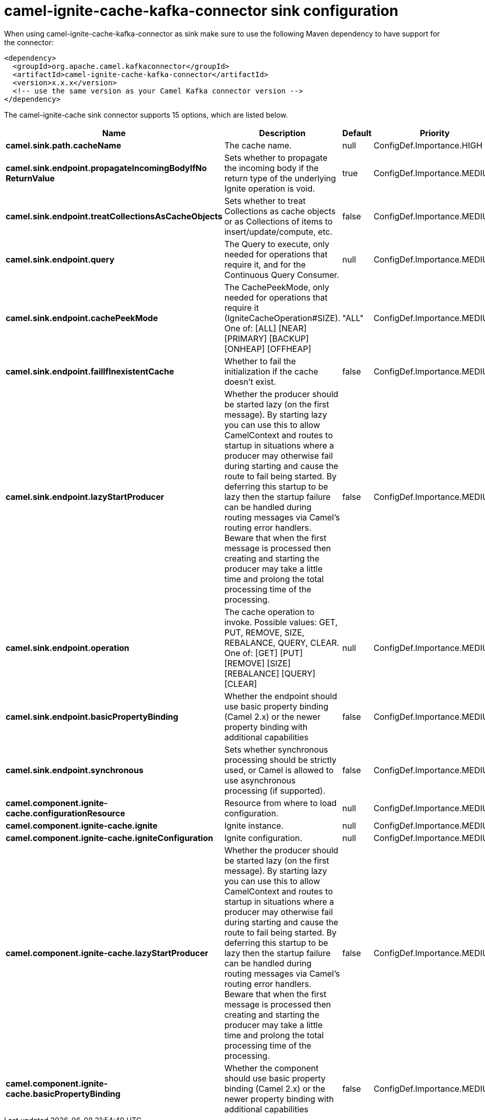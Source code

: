 // kafka-connector options: START
[[camel-ignite-cache-kafka-connector-sink]]
= camel-ignite-cache-kafka-connector sink configuration

When using camel-ignite-cache-kafka-connector as sink make sure to use the following Maven dependency to have support for the connector:

[source,xml]
----
<dependency>
  <groupId>org.apache.camel.kafkaconnector</groupId>
  <artifactId>camel-ignite-cache-kafka-connector</artifactId>
  <version>x.x.x</version>
  <!-- use the same version as your Camel Kafka connector version -->
</dependency>
----


The camel-ignite-cache sink connector supports 15 options, which are listed below.



[width="100%",cols="2,5,^1,2",options="header"]
|===
| Name | Description | Default | Priority
| *camel.sink.path.cacheName* | The cache name. | null | ConfigDef.Importance.HIGH
| *camel.sink.endpoint.propagateIncomingBodyIfNo ReturnValue* | Sets whether to propagate the incoming body if the return type of the underlying Ignite operation is void. | true | ConfigDef.Importance.MEDIUM
| *camel.sink.endpoint.treatCollectionsAsCacheObjects* | Sets whether to treat Collections as cache objects or as Collections of items to insert/update/compute, etc. | false | ConfigDef.Importance.MEDIUM
| *camel.sink.endpoint.query* | The Query to execute, only needed for operations that require it, and for the Continuous Query Consumer. | null | ConfigDef.Importance.MEDIUM
| *camel.sink.endpoint.cachePeekMode* | The CachePeekMode, only needed for operations that require it (IgniteCacheOperation#SIZE). One of: [ALL] [NEAR] [PRIMARY] [BACKUP] [ONHEAP] [OFFHEAP] | "ALL" | ConfigDef.Importance.MEDIUM
| *camel.sink.endpoint.failIfInexistentCache* | Whether to fail the initialization if the cache doesn't exist. | false | ConfigDef.Importance.MEDIUM
| *camel.sink.endpoint.lazyStartProducer* | Whether the producer should be started lazy (on the first message). By starting lazy you can use this to allow CamelContext and routes to startup in situations where a producer may otherwise fail during starting and cause the route to fail being started. By deferring this startup to be lazy then the startup failure can be handled during routing messages via Camel's routing error handlers. Beware that when the first message is processed then creating and starting the producer may take a little time and prolong the total processing time of the processing. | false | ConfigDef.Importance.MEDIUM
| *camel.sink.endpoint.operation* | The cache operation to invoke. Possible values: GET, PUT, REMOVE, SIZE, REBALANCE, QUERY, CLEAR. One of: [GET] [PUT] [REMOVE] [SIZE] [REBALANCE] [QUERY] [CLEAR] | null | ConfigDef.Importance.MEDIUM
| *camel.sink.endpoint.basicPropertyBinding* | Whether the endpoint should use basic property binding (Camel 2.x) or the newer property binding with additional capabilities | false | ConfigDef.Importance.MEDIUM
| *camel.sink.endpoint.synchronous* | Sets whether synchronous processing should be strictly used, or Camel is allowed to use asynchronous processing (if supported). | false | ConfigDef.Importance.MEDIUM
| *camel.component.ignite-cache.configurationResource* | Resource from where to load configuration. | null | ConfigDef.Importance.MEDIUM
| *camel.component.ignite-cache.ignite* | Ignite instance. | null | ConfigDef.Importance.MEDIUM
| *camel.component.ignite-cache.igniteConfiguration* | Ignite configuration. | null | ConfigDef.Importance.MEDIUM
| *camel.component.ignite-cache.lazyStartProducer* | Whether the producer should be started lazy (on the first message). By starting lazy you can use this to allow CamelContext and routes to startup in situations where a producer may otherwise fail during starting and cause the route to fail being started. By deferring this startup to be lazy then the startup failure can be handled during routing messages via Camel's routing error handlers. Beware that when the first message is processed then creating and starting the producer may take a little time and prolong the total processing time of the processing. | false | ConfigDef.Importance.MEDIUM
| *camel.component.ignite-cache.basicPropertyBinding* | Whether the component should use basic property binding (Camel 2.x) or the newer property binding with additional capabilities | false | ConfigDef.Importance.MEDIUM
|===
// kafka-connector options: END
